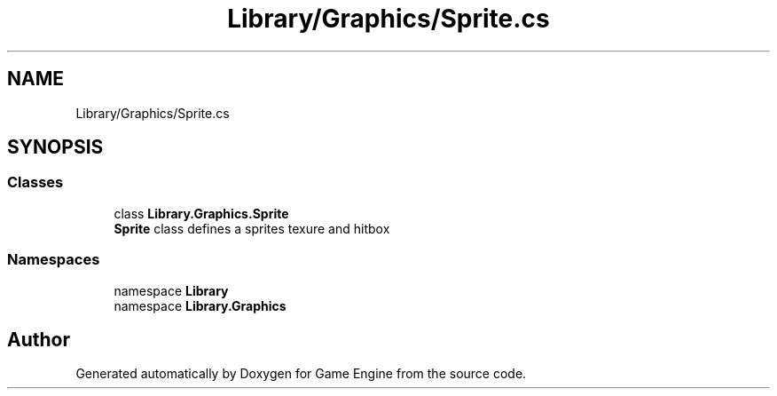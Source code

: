 .TH "Library/Graphics/Sprite.cs" 3 "Thu Nov 3 2022" "Version 0.1" "Game Engine" \" -*- nroff -*-
.ad l
.nh
.SH NAME
Library/Graphics/Sprite.cs
.SH SYNOPSIS
.br
.PP
.SS "Classes"

.in +1c
.ti -1c
.RI "class \fBLibrary\&.Graphics\&.Sprite\fP"
.br
.RI "\fBSprite\fP class defines a sprites texure and hitbox  "
.in -1c
.SS "Namespaces"

.in +1c
.ti -1c
.RI "namespace \fBLibrary\fP"
.br
.ti -1c
.RI "namespace \fBLibrary\&.Graphics\fP"
.br
.in -1c
.SH "Author"
.PP 
Generated automatically by Doxygen for Game Engine from the source code\&.
